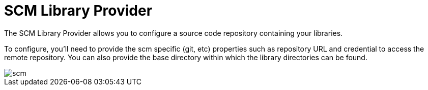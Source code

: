 = SCM Library Provider

The SCM Library Provider allows you to configure a source code repository containing your libraries.

To configure, you'll need to provide the scm specific (git, etc) properties such as repository URL and credential to access the remote repository.  You can also provide the base directory within which the library directories can be found.

image::scm.png[]